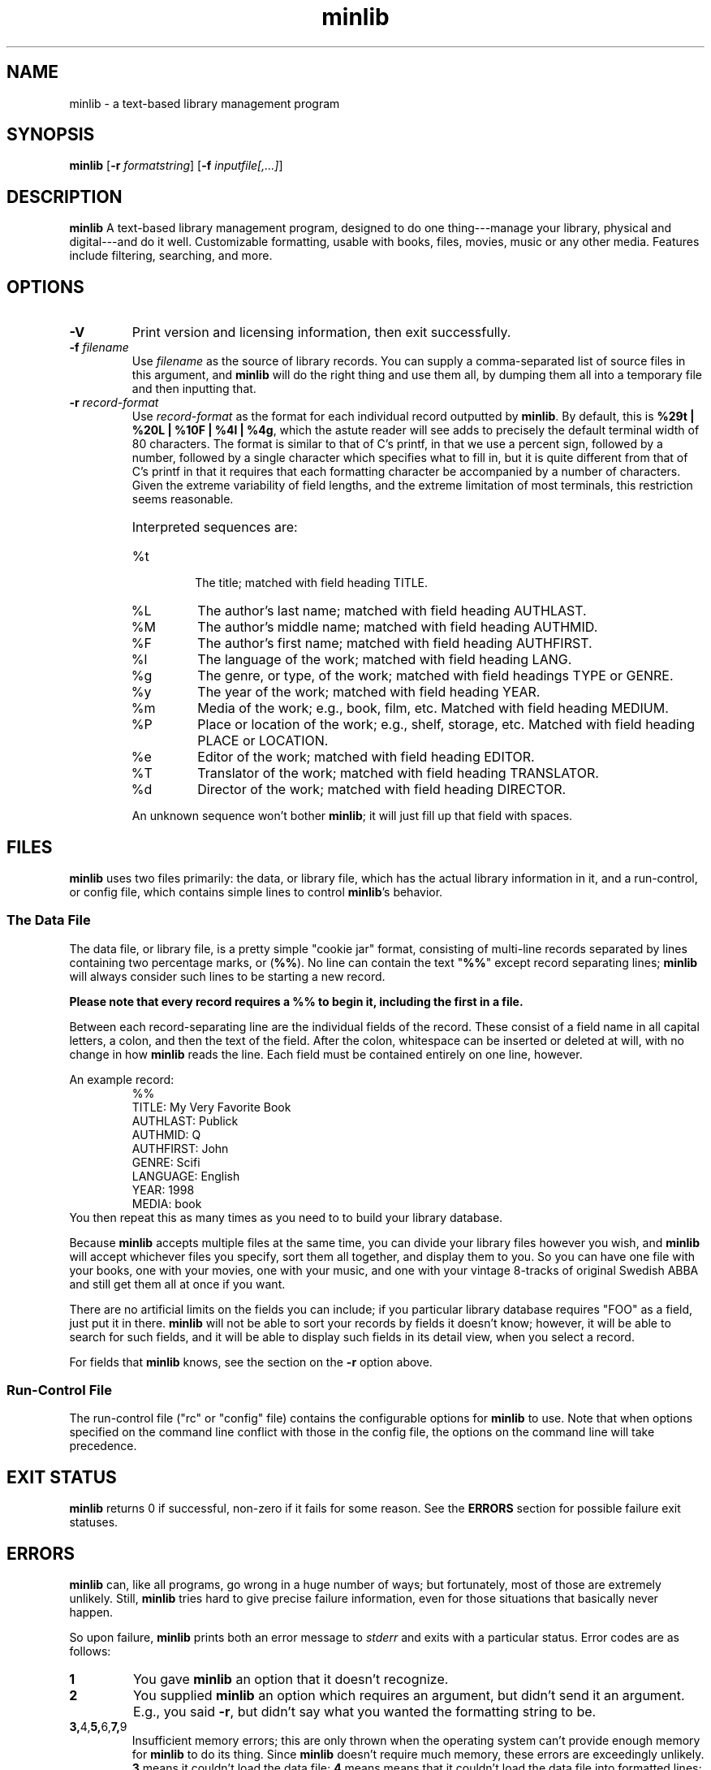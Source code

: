." +AMDG
." Process with:
." groff -man -Tascii minlib.1
.TH minlib 1 "June 2016" dgoodmaniii minlib
.SH NAME
minlib \- a text-based library management program
.SH SYNOPSIS
.B minlib
[\fB\-r\fR \fIformatstring\fR]
[\fB\-f\fR \fIinputfile[,...]\fR]
.SH DESCRIPTION
.B minlib
A text-based library management program, designed to do one
thing---manage your library, physical and digital---and do
it well. Customizable formatting, usable with books, files,
movies, music or any other media.  Features include
filtering, searching, and more.
.SH OPTIONS
.TP
.BR \-V
Print version and licensing information, then exit
successfully.
.TP
.BR "\-f \fIfilename\fR"
Use \fIfilename\fR as the source of library records.  You
can supply a comma-separated list of source files in this
argument, and \fBminlib\fR will do the right thing and use
them all, by dumping them all into a temporary file and then
inputting that.
.TP
.BR "\-r \fIrecord-format\fR"
Use \fIrecord-format\fR as the format for each individual
record outputted by \fBminlib\fR.  By default, this is
\fB%29t | %20L | %10F | %4l | %4g\fR, which the astute
reader will see adds to precisely the default terminal width
of 80 characters.  The format is similar to that of C's
printf, in that we use a percent sign, followed by a number,
followed by a single character which specifies what to fill
in, but it is quite different from that of C's printf in
that it requires that each formatting character be
accompanied by a number of characters.  Given the extreme
variability of field lengths, and the extreme limitation of
most terminals, this restriction seems reasonable.
.RS
.HP
Interpreted sequences are:
.TP 
%t
The title; matched with field heading TITLE.
.TP
%L
The author's last name; matched with field heading AUTHLAST.
.TP
%M
The author's middle name; matched with field heading
AUTHMID.
.TP
%F
The author's first name; matched with field heading
AUTHFIRST.
.TP
%l
The language of the work; matched with field heading LANG.
.TP
%g
The genre, or type, of the work; matched with field headings
TYPE or GENRE.
.TP
%y
The year of the work; matched with field heading YEAR.
.TP
%m
Media of the work; e.g., book, film, etc.  Matched with
field heading MEDIUM.
.TP
%P
Place or location of the work; e.g., shelf, storage, etc.
Matched with field heading PLACE or LOCATION.
.TP
%e
Editor of the work; matched with field heading EDITOR.
.TP
%T
Translator of the work; matched with field heading
TRANSLATOR.
.TP
%d
Director of the work; matched with field heading DIRECTOR.
.PP
An unknown sequence won't bother \fBminlib\fR; it will just fill
up that field with spaces.
.RE
.SH FILES
\fBminlib\fR uses two files primarily:  the data, or library
file, which has the actual library information in it, and a
run-control, or config file, which contains simple lines to
control \fBminlib\fR's behavior.
.SS The Data File
The data file, or library file, is a pretty simple "cookie
jar" format, consisting of multi-line records separated by
lines containing two percentage marks, or (\fB%%\fR).  No
line can contain the text "\fB%%\fR" except record
separating lines; \fBminlib\fR will always consider such
lines to be starting a new record.
.PP
\fBPlease note that every record requires a %% to begin it,
including the first in a file.\fR
.PP
Between each record-separating line are the individual
fields of the record.  These consist of a field name in all
capital letters, a colon, and then the text of the field.
After the colon, whitespace can be inserted or deleted at
will, with no change in how \fBminlib\fR reads the line.
Each field must be contained entirely on one line, however.
.PP
An example record:
.RS
%%
.br
TITLE:  My Very Favorite Book
.br
AUTHLAST:  Publick
.br
AUTHMID: Q
.br
AUTHFIRST:  John
.br
GENRE:  Scifi
.br
LANGUAGE:  English
.br
YEAR:	1998
.br
MEDIA:  book
.RE
You then repeat this as many times as you need to to build
your library database.
.PP
Because \fBminlib\fR accepts multiple files at the same
time, you can divide your library files however you wish,
and \fBminlib\fR will accept whichever files you specify,
sort them all together, and display them to you.  So you can
have one file with your books, one with your movies, one
with your music, and one with your vintage 8-tracks of
original Swedish ABBA and still get them all at once if you
want.
.PP
There are no artificial limits on the fields you can
include; if you particular library database requires "FOO"
as a field, just put it in there.  \fBminlib\fR will not be
able to sort your records by fields it doesn't know;
however, it will be able to search for such fields, and it
will be able to display such fields in its detail view, when
you select a record.
.PP
For fields that \fBminlib\fR knows, see the section on the
\fB\-r\fR option above.
.SS Run-Control File
The run-control file ("rc" or "config" file) contains the
configurable options for \fBminlib\fR to use.  Note that
when options specified on the command line conflict with
those in the config file, the options on the command line
will take precedence.
.SH EXIT STATUS
\fBminlib\fR returns 0 if successful, non-zero if it fails
for some reason.  See the \fBERRORS\fR section for possible
failure exit statuses.
.SH ERRORS
\fBminlib\fR can, like all programs, go wrong in a huge
number of ways; but fortunately, most of those are extremely
unlikely.  Still, \fBminlib\fR tries hard to give precise
failure information, even for those situations that
basically never happen.
.PP
So upon failure, \fBminlib\fR prints both an error message
to \fIstderr\fR and exits with a particular status.  Error
codes are as follows:
.TP
.BR 1
You gave \fBminlib\fR an option that it doesn't recognize.
.TP
.BR 2
You supplied \fBminlib\fR an option which requires an
argument, but didn't send it an argument.  E.g., you said
\fB\-r\fR, but didn't say what you wanted the formatting
string to be.
.TP
.BR 3, 4, 5, 6, 7, 9
Insufficient memory errors; this are only thrown when the
operating system can't provide enough memory for
\fBminlib\fR to do its thing.  Since \fBminlib\fR doesn't
require much memory, these errors are exceedingly unlikely.
\fB3\fR means it couldn't load the data file; \fB4\fR means
means that it couldn't load the data file into formatted
lines; \fB5\fR means that it couldn't load the array used to
track the formatted lines; \fB6\fR means that it couldn't
get enough memory for the format string; \fB7\fR
indicates insufficient memory for a variety of minor
internal tasks; \fB9\fR means there is insufficient memory
for the filename string.
.TP
.BR 8
A problem opening the data file.  A message printed to
stderr will give the name of the file and the error number.
.TP
.BR 10
A problem opening the config file.  A message printed to
stderr will give the name of the file and the error number.
.SH BUGS
None known at this time.
.SH AUTHOR
Donald P. Goodman III <dgoodmaniii at gmail dot com>
.SH SEE ALSO
pdfinfo
